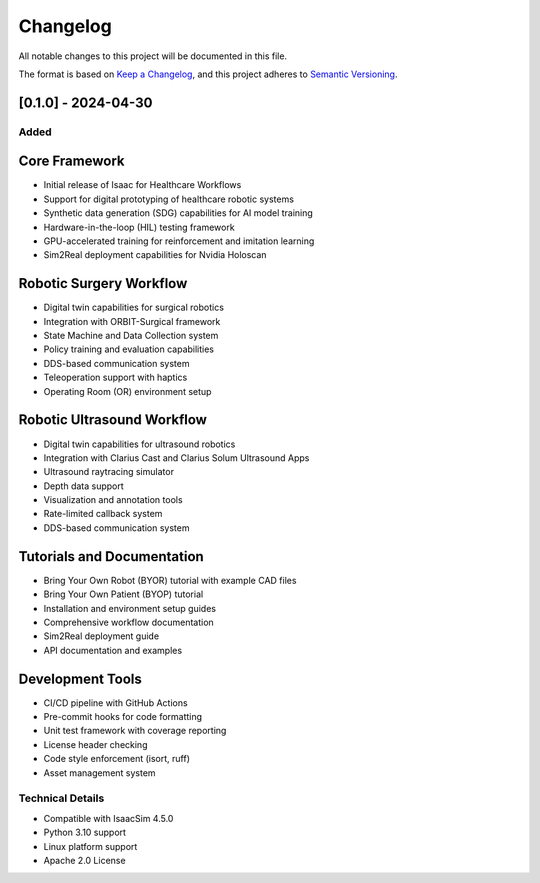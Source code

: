 Changelog
=========

All notable changes to this project will be documented in this file.

The format is based on `Keep a Changelog <https://keepachangelog.com/en/1.0.0/>`_,
and this project adheres to `Semantic Versioning <https://semver.org/spec/v2.0.0.html>`_.

[0.1.0] - 2024-04-30
--------------------

Added
~~~~~

Core Framework
-------------
- Initial release of Isaac for Healthcare Workflows
- Support for digital prototyping of healthcare robotic systems
- Synthetic data generation (SDG) capabilities for AI model training
- Hardware-in-the-loop (HIL) testing framework
- GPU-accelerated training for reinforcement and imitation learning
- Sim2Real deployment capabilities for Nvidia Holoscan

Robotic Surgery Workflow
-----------------------
- Digital twin capabilities for surgical robotics
- Integration with ORBIT-Surgical framework
- State Machine and Data Collection system
- Policy training and evaluation capabilities
- DDS-based communication system
- Teleoperation support with haptics
- Operating Room (OR) environment setup

Robotic Ultrasound Workflow
--------------------------
- Digital twin capabilities for ultrasound robotics
- Integration with Clarius Cast and Clarius Solum Ultrasound Apps
- Ultrasound raytracing simulator
- Depth data support
- Visualization and annotation tools
- Rate-limited callback system
- DDS-based communication system

Tutorials and Documentation
-------------------------
- Bring Your Own Robot (BYOR) tutorial with example CAD files
- Bring Your Own Patient (BYOP) tutorial
- Installation and environment setup guides
- Comprehensive workflow documentation
- Sim2Real deployment guide
- API documentation and examples

Development Tools
---------------
- CI/CD pipeline with GitHub Actions
- Pre-commit hooks for code formatting
- Unit test framework with coverage reporting
- License header checking
- Code style enforcement (isort, ruff)
- Asset management system

Technical Details
~~~~~~~~~~~~~~~~

- Compatible with IsaacSim 4.5.0
- Python 3.10 support
- Linux platform support
- Apache 2.0 License